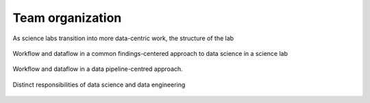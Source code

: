 .. progress: 6.0 20% Dimitri

Team organization
=================

As science labs transition into more data-centric work, the structure of the lab

.. figure:: ../_static/img/data-science-before.png
    :align: center
    :alt: data science in a science lab

    Workflow and dataflow in a common findings-centered approach to data science in a science lab


.. figure:: ../_static/img/data-science-after.png
    :align: center
    :alt: data science in a science lab

    Workflow and dataflow in a data pipeline-centred approach.

.. figure:: ../_static/img/data-engineering.png
    :align: center
    :alt: data science vs engineering

    Distinct responsibilities of data science and data engineering


